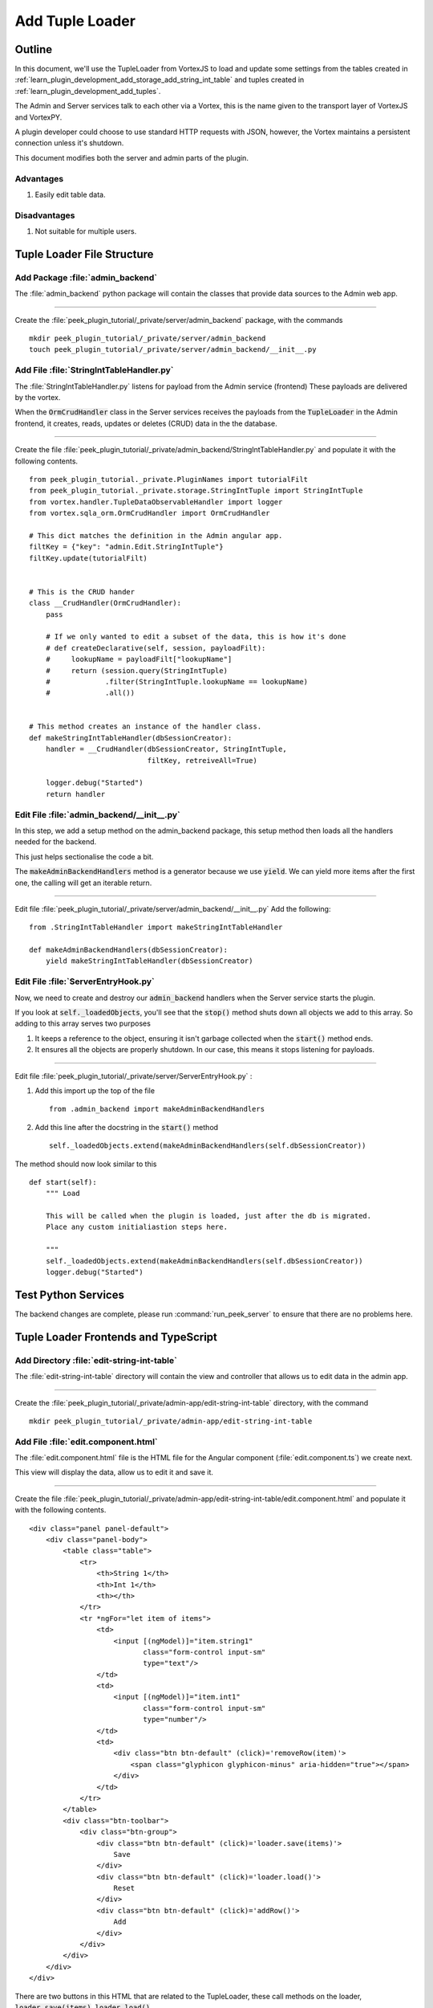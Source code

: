 .. _learn_plugin_development_add_tuple_loader:

================
Add Tuple Loader
================

Outline
-------

In this document, we'll use the TupleLoader from VortexJS to load and update some
settings from the tables created in
:ref:`learn_plugin_development_add_storage_add_string_int_table` and tuples created in
:ref:`learn_plugin_development_add_tuples`.

The Admin and Server services talk to each other via a Vortex, this is the name
given to the transport layer of VortexJS and VortexPY.

A plugin developer could choose to use standard HTTP requests with JSON, however,
the Vortex maintains a persistent connection unless it's shutdown.

.. image:: LearnAddTupleLoader_PluginOverview.png

This document modifies both the server and admin parts of the plugin.

Advantages
``````````
#.  Easily edit table data.

Disadvantages
`````````````

#.  Not suitable for multiple users.

Tuple Loader File Structure
---------------------------

Add Package :file:`admin_backend`
`````````````````````````````````

The :file:`admin_backend` python package will contain the classes that provide
data sources to the Admin web app.

----

Create the :file:`peek_plugin_tutorial/_private/server/admin_backend` package, with
the commands ::

        mkdir peek_plugin_tutorial/_private/server/admin_backend
        touch peek_plugin_tutorial/_private/server/admin_backend/__init__.py


Add File :file:`StringIntTableHandler.py`
`````````````````````````````````````````

The :file:`StringIntTableHandler.py` listens for payload from the Admin service (frontend)
These payloads are delivered by the vortex.

When the :code:`OrmCrudHandler` class in the Server services
receives the payloads from the :code:`TupleLoader` in the Admin frontend,
it creates, reads, updates or deletes (CRUD) data in the the database.

----

Create the file 
:file:`peek_plugin_tutorial/_private/admin_backend/StringIntTableHandler.py`
and populate it with the following contents.

::

        from peek_plugin_tutorial._private.PluginNames import tutorialFilt
        from peek_plugin_tutorial._private.storage.StringIntTuple import StringIntTuple
        from vortex.handler.TupleDataObservableHandler import logger
        from vortex.sqla_orm.OrmCrudHandler import OrmCrudHandler

        # This dict matches the definition in the Admin angular app.
        filtKey = {"key": "admin.Edit.StringIntTuple"}
        filtKey.update(tutorialFilt)


        # This is the CRUD hander
        class __CrudHandler(OrmCrudHandler):
            pass

            # If we only wanted to edit a subset of the data, this is how it's done
            # def createDeclarative(self, session, payloadFilt):
            #     lookupName = payloadFilt["lookupName"]
            #     return (session.query(StringIntTuple)
            #             .filter(StringIntTuple.lookupName == lookupName)
            #             .all())


        # This method creates an instance of the handler class.
        def makeStringIntTableHandler(dbSessionCreator):
            handler = __CrudHandler(dbSessionCreator, StringIntTuple,
                                    filtKey, retreiveAll=True)

            logger.debug("Started")
            return handler


Edit File :file:`admin_backend/__init__.py`
```````````````````````````````````````````

In this step, we add a setup method on the admin_backend package, this setup method
then loads all the handlers needed for the backend.

This just helps sectionalise the code a bit.

The :code:`makeAdminBackendHandlers` method is a generator because we use :code:`yield`.
We can yield more items after the first one, the calling will get an iterable return.

----

Edit file :file:`peek_plugin_tutorial/_private/server/admin_backend/__init__.py`
Add the following:

::

        from .StringIntTableHandler import makeStringIntTableHandler

        def makeAdminBackendHandlers(dbSessionCreator):
            yield makeStringIntTableHandler(dbSessionCreator)


Edit File :file:`ServerEntryHook.py`
````````````````````````````````````

Now, we need to create and destroy our :code:`admin_backend` handlers when the Server
service starts the plugin.

If you look at :code:`self._loadedObjects`, you'll see that the :code:`stop()` method
shuts down all objects we add to this array. So adding to this array serves two purposes

#.  It keeps a reference to the object, ensuring it isn't garbage collected when the
    :code:`start()` method ends.

#.  It ensures all the objects are properly shutdown. In our case, this means it stops
    listening for payloads.

----

Edit file :file:`peek_plugin_tutorial/_private/server/ServerEntryHook.py` :

#.  Add this import up the top of the file ::

        from .admin_backend import makeAdminBackendHandlers

#.  Add this line after the docstring in the :code:`start()` method ::

        self._loadedObjects.extend(makeAdminBackendHandlers(self.dbSessionCreator))


The method should now look similar to this ::

        def start(self):
            """ Load

            This will be called when the plugin is loaded, just after the db is migrated.
            Place any custom initialiastion steps here.

            """
            self._loadedObjects.extend(makeAdminBackendHandlers(self.dbSessionCreator))
            logger.debug("Started")



Test Python Services
--------------------

The backend changes are complete, please run :command:`run_peek_server` to ensure that
there are no problems here.

Tuple Loader Frontends and TypeScript
-------------------------------------

Add Directory :file:`edit-string-int-table`
```````````````````````````````````````````

The :file:`edit-string-int-table` directory will contain the view and controller
that allows us to edit data in the admin app.

----

Create the :file:`peek_plugin_tutorial/_private/admin-app/edit-string-int-table`
directory, with the command ::

        mkdir peek_plugin_tutorial/_private/admin-app/edit-string-int-table


Add File :file:`edit.component.html`
````````````````````````````````````

The :file:`edit.component.html` file is the HTML file for the Angular component
(:file:`edit.component.ts`) we create next.

This view will display the data, allow us to edit it and save it.

----

Create the file
:file:`peek_plugin_tutorial/_private/admin-app/edit-string-int-table/edit.component.html`
and populate it with the following contents.

::

        <div class="panel panel-default">
            <div class="panel-body">
                <table class="table">
                    <tr>
                        <th>String 1</th>
                        <th>Int 1</th>
                        <th></th>
                    </tr>
                    <tr *ngFor="let item of items">
                        <td>
                            <input [(ngModel)]="item.string1"
                                   class="form-control input-sm"
                                   type="text"/>
                        </td>
                        <td>
                            <input [(ngModel)]="item.int1"
                                   class="form-control input-sm"
                                   type="number"/>
                        </td>
                        <td>
                            <div class="btn btn-default" (click)='removeRow(item)'>
                                <span class="glyphicon glyphicon-minus" aria-hidden="true"></span>
                            </div>
                        </td>
                    </tr>
                </table>
                <div class="btn-toolbar">
                    <div class="btn-group">
                        <div class="btn btn-default" (click)='loader.save(items)'>
                            Save
                        </div>
                        <div class="btn btn-default" (click)='loader.load()'>
                            Reset
                        </div>
                        <div class="btn btn-default" (click)='addRow()'>
                            Add
                        </div>
                    </div>
                </div>
            </div>
        </div>


There are two buttons in this HTML that are related to the TupleLoader, these call
methods on the loader, :code:`loader.save(items)`, :code:`loader.load()`.

Add File :file:`edit.component.ts`
``````````````````````````````````

The :file:`edit.component.ts` is the Angular Component for the new edit page.

In this component:

#.  We inherit from ComponentLifecycleEventEmitter, this provides a little automatic
    unsubscription magic for VortexJS

#.  We define the filt, this is a dict that is used by payloads to describe where
    payloads should be routed to on the other end.

#.  We ask Angular to inject the Vortex services we need, this is in the constructor.

#.  We get the VortexService to create a new TupleLoader.

#.  We subscribe to the data from the TupleLoader.

----

Create the file
:file:`peek_plugin_tutorial/_private/admin-app/edit-string-int-table/edit.component.ts`
and populate it with the following contents.

::

        import {Component, OnInit} from "@angular/core";
        import {
            extend,
            VortexService,
            ComponentLifecycleEventEmitter,
            TupleLoader
        } from "@synerty/vortexjs";
        import {StringIntTuple,
            tutorialFilt
        } from "@peek/peek_plugin_tutorial/_private";


        @Component({
            selector: 'pl-tutorial-edit-string-int',
            templateUrl: './edit.component.html'
        })
        export class EditStringIntComponent extends ComponentLifecycleEventEmitter {
            // This must match the dict defined in the admin_backend handler
            private readonly filt = {
                "key": "admin.Edit.StringIntTuple"
            };

            items: StringIntTuple[] = [];

            loader: TupleLoader;

            constructor(vortexService: VortexService) {
                super();

                this.loader = vortexService.createTupleLoader(this,
                    () => {
                        let filt = extend({}, this.filt, tutorialFilt);
                        // If we wanted to filter the data we get, we could add this
                        // filt["lookupName"] = 'lookupType';
                        return filt;
                    });

                this.loader.observable
                    .subscribe((tuples:StringIntTuple[]) => this.items = tuples);
            }

            addRow() {
                this.items.push(new StringIntTuple());
            }

            removeRow(item) {
                if (confirm("Delete Row? All unsaved changes will be lost.")) {
                    this.loader.del([item]);
                }
            }

        }


Edit File :file:`tutorial.component.html`
`````````````````````````````````````````

Update the :file:`tutorial.component.html` to insert the new
:code:`EditStringIntComponent` component into the HTML.

----

Edit the file :file:`peek_plugin_tutorial/_private/admin-app/tutorial.component.html`:

#.  Find the :code:`</ul>` tag and insert the following before that line: ::

        <!-- Edit String Int Tab -->
        <li role="presentation">
            <a href="#editStringInt" aria-controls="editStringInt" role="tab"
               data-toggle="tab">Edit String Int</a>
        </li>

#.  Find the :code:`<div class="tab-content">` tag and insert the following after
    the line it: ::

        <!-- Edit String Int Tab -->
        <div role="tabpanel" class="tab-pane" id="editStringInt">
            <pl-tutorial-edit-string-int></pl-tutorial-edit-string-int>
        </div>


Edit File :file:`tutorial.module.ts`
````````````````````````````````````

Edit the :file:`tutorial.module.ts` Angular Module to import the
:code:`EditStringIntComponent` component.


----

Edit the :file:`peek_plugin_tutorial/_private/admin-app/tutorial.module.ts`:

#.  Add this import statement with the imports at the top of the file: ::

        import {EditStringIntComponent} from "./edit-string-int-table/edit.component";

#.  Add :code:`EditStringIntComponent` to the :code:`declarations` array, EG: ::

        declarations: [TutorialComponent, EditStringIntComponent]


Test Tuple Loader
-----------------

Restart the Server service, so that it rebuilds the Admin Angular Web app.

Navigate your browser to the admin page, select plugins, and then select the
"Edit String Int" tab.
